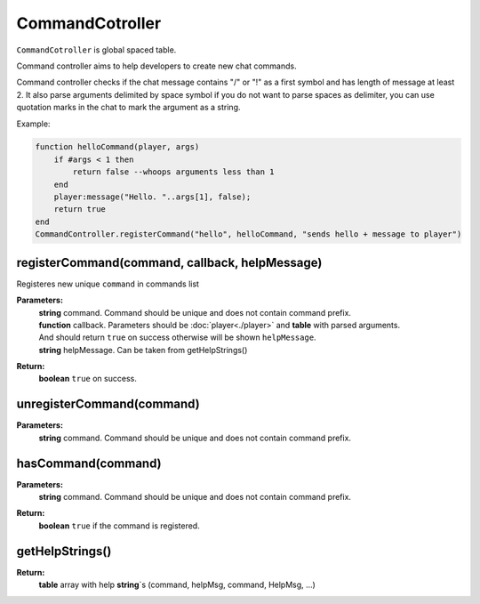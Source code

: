 CommandCotroller
=================

``CommandCotroller`` is global spaced table.

Command controller aims to help developers to create new chat commands.


Command controller checks if the chat message contains "/" or "!" as a first symbol and has length of message at least 2.
It also parse arguments delimited by space symbol if you do not want to parse spaces as delimiter, you can use quotation marks in the chat to mark the argument as a string.

Example:

.. code-block:: lua

    function helloCommand(player, args)
        if #args < 1 then
            return false --whoops arguments less than 1
        end
        player:message("Hello. "..args[1], false);
        return true
    end
    CommandController.registerCommand("hello", helloCommand, "sends hello + message to player")

registerCommand(command, callback, helpMessage)
-----------------------------------------------

Registeres new unique ``command`` in commands list

**Parameters:**
    | **string** command. Command should be unique and does not contain command prefix.
    | **function** callback. Parameters should be :doc:`player<./player>` and **table** with parsed arguments. 
    | And should return ``true`` on success otherwise will be shown ``helpMessage``.
    | **string** helpMessage. Can be taken from getHelpStrings()
**Return:**
    | **boolean** ``true`` on success.

unregisterCommand(command)
--------------------------

**Parameters:**
    | **string** command. Command should be unique and does not contain command prefix.

hasCommand(command)
-------------------

**Parameters:**
    | **string** command. Command should be unique and does not contain command prefix.
**Return:**
    | **boolean** ``true`` if the command is registered.

getHelpStrings()
----------------

**Return:**
    | **table** array with help **string**\`s (command, helpMsg, command, HelpMsg, ...)
